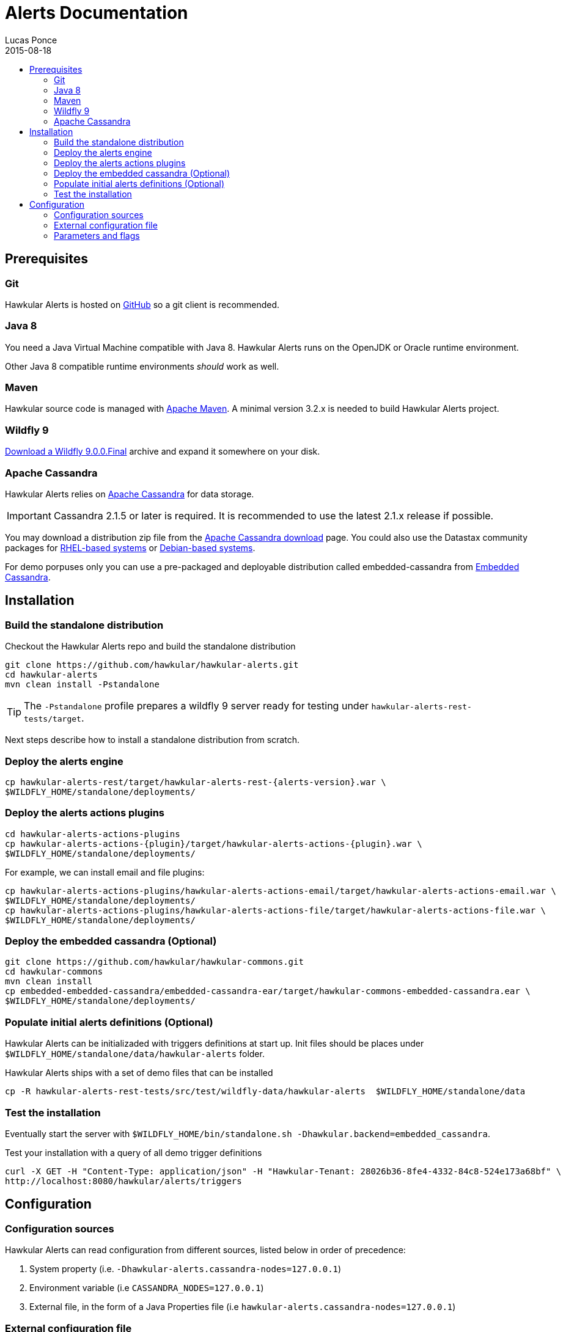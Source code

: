 = Alerts Documentation
Lucas Ponce
2015-08-18
:description: This guide will help you to install and configure a standalone Alerts component
:icons: font
:jbake-type: page
:jbake-status: published
:toc: macro
:toc-title:

toc::[]

== Prerequisites

=== Git

Hawkular Alerts is hosted on link:https://github.com/hawkular/hawkular-alerts.git[GitHub] so a git client is
recommended.

=== Java 8

You need a Java Virtual Machine compatible with Java 8.
Hawkular Alerts runs on the OpenJDK or Oracle runtime environment.

Other Java 8 compatible runtime environments _should_ work as well.

=== Maven

Hawkular source code is managed with link:https://maven.apache.org/[Apache Maven]. A minimal version 3.2.x is needed
to build Hawkular Alerts project.

=== Wildfly 9

http://wildfly.org/downloads/[Download a Wildfly 9.0.0.Final] archive and expand it somewhere on your disk.

=== Apache Cassandra

Hawkular Alerts relies on https://cassandra.apache.org/[Apache Cassandra] for data storage.

IMPORTANT: Cassandra 2.1.5 or later is required. It is recommended to use the latest 2.1.x release if possible.

You may download a distribution zip file from the http://cassandra.apache.org/download/[Apache Cassandra download] page.
You could also use the Datastax community packages for
http://docs.datastax.com/en/cassandra/2.1/cassandra/install/installRHEL_t.html[RHEL-based systems]
or
http://docs.datastax.com/en/cassandra/2.1/cassandra/install/installDeb_t.html[Debian-based systems].

For demo porpuses only you can use a pre-packaged and deployable distribution called embedded-cassandra from
https://github.com/hawkular/hawkular-commons[Embedded Cassandra].

== Installation

=== Build the standalone distribution

Checkout the Hawkular Alerts repo and build the standalone distribution

[source,shell,subs="+attributes"]
----
git clone https://github.com/hawkular/hawkular-alerts.git
cd hawkular-alerts
mvn clean install -Pstandalone
----

TIP: The `-Pstandalone` profile prepares a wildfly 9 server ready for testing under
`hawkular-alerts-rest-tests/target`.

Next steps describe how to install a standalone distribution from scratch.

=== Deploy the alerts engine

[source,shell,subs="+attributes"]
----
cp hawkular-alerts-rest/target/hawkular-alerts-rest-{alerts-version}.war \
$WILDFLY_HOME/standalone/deployments/
----

=== Deploy the alerts actions plugins

[source,shell,subs="+attributes"]
----
cd hawkular-alerts-actions-plugins
cp hawkular-alerts-actions-{plugin}/target/hawkular-alerts-actions-{plugin}.war \
$WILDFLY_HOME/standalone/deployments/
----

For example, we can install email and file plugins:

[source,shell,subs="+attributes"]
----
cp hawkular-alerts-actions-plugins/hawkular-alerts-actions-email/target/hawkular-alerts-actions-email.war \
$WILDFLY_HOME/standalone/deployments/
cp hawkular-alerts-actions-plugins/hawkular-alerts-actions-file/target/hawkular-alerts-actions-file.war \
$WILDFLY_HOME/standalone/deployments/
----

=== Deploy the embedded cassandra (Optional)

[source,shell,subs="+attributes"]
----
git clone https://github.com/hawkular/hawkular-commons.git
cd hawkular-commons
mvn clean install
cp embedded-embedded-cassandra/embedded-cassandra-ear/target/hawkular-commons-embedded-cassandra.ear \
$WILDFLY_HOME/standalone/deployments/
----

=== Populate initial alerts definitions (Optional)

Hawkular Alerts can be initializaded with triggers definitions at start up.
Init files should be places under `$WILDFLY_HOME/standalone/data/hawkular-alerts` folder.

Hawkular Alerts ships with a set of demo files that can be installed

[source,shell,subs="+attributes"]
----
cp -R hawkular-alerts-rest-tests/src/test/wildfly-data/hawkular-alerts  $WILDFLY_HOME/standalone/data
----

=== Test the installation

Eventually start the server with `$WILDFLY_HOME/bin/standalone.sh -Dhawkular.backend=embedded_cassandra`.

Test your installation with a query of all demo trigger definitions

[source,shell,subs="+attributes"]
----
curl -X GET -H "Content-Type: application/json" -H "Hawkular-Tenant: 28026b36-8fe4-4332-84c8-524e173a68bf" \
http://localhost:8080/hawkular/alerts/triggers
----

[[Configuration]]
== Configuration

=== Configuration sources

Hawkular Alerts can read configuration from different sources, listed below in order of precedence:

. System property (i.e. `-Dhawkular-alerts.cassandra-nodes=127.0.0.1`)
. Environment variable (i.e `CASSANDRA_NODES=127.0.0.1`)
. External file, in the form of a Java Properties file (i.e `hawkular-alerts.cassandra-nodes=127.0.0.1`)

=== External configuration file

Hawkular Alerts can read configuration file from `<user.home>/.hawkular-alerts.properties`.

=== Parameters and flags

The table below lists the parameters and flags supported.

* The `Name` column is the string form when the option is set in the configuration file or as a system property.
* When the option can be set with an environment variable, the variable name is listed in the `Env` column.

[cols="5,4,4,6", options="header"]
|===
|Name
|Env
|Default
|Description

|hawkular-alerts.cassandra-nodes
|CASSANDRA_NODES
|127.0.0.1
|The list of cluster nodes provided to the Cassandra driver, comma-separated

|hawkular-alerts.cassandra-cql-port
|CASSANDRA_CQL_PORT
|9042
|The CQL port provided to the Cassandra driver

|hawkular-alerts.cassandra-keyspace
|-
|hawkular_alerts
|The keyspace where the data will be stored

|hawkular-alerts.cassandra-retry-attempts
|-
|15
|The number of attempts to connect to Cassandra cluster before it throws an I/O error

|hawkular-alerts.cassandra-retry-timeout
|-
|3000
|The timeout in milliseconds between connection attempt to Cassandra cluster

|hawkular-alerts.engine-delay
|-
|1000
|The delay in milliseconds before the Alerts engine timer starts

|hawkular-alerts.engine-period
|-
|2000
|The period in milliseconds between a new execution of the Alerts engine timer
|===